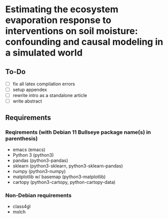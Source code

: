 * Estimating the ecosystem evaporation response to interventions on soil moisture: confounding and causal modeling in a simulated world

** To-Do
   - [ ] fix all latex compilation errors
   - [ ] setup appendex
   - [ ] rewrite intro as a standalone article
   - [ ] write abstract

** Requirements

*** Reqirements (with Debian 11 Bullseye package name(s) in parenthesis)

  - emacs (emacs)
  - Python 3 (python3)
  - pandas (python3-pandas)
  - sklearn (python3-sklearn, python3-sklearn-pandas)
  - numpy (python3-numpy)
  - matplotlib w/ basemap (python3-matplotlib)
  - cartopy (python3-cartopy, python-cartopy-data)

*** Non-Debian requirements
    - class4gl
    - mxlch
